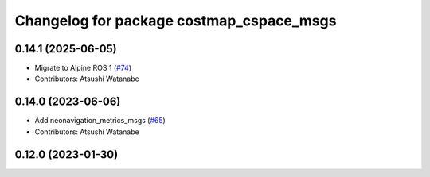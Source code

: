 ^^^^^^^^^^^^^^^^^^^^^^^^^^^^^^^^^^^^^^^^^
Changelog for package costmap_cspace_msgs
^^^^^^^^^^^^^^^^^^^^^^^^^^^^^^^^^^^^^^^^^

0.14.1 (2025-06-05)
-------------------
* Migrate to Alpine ROS 1 (`#74 <https://github.com/at-wat/neonavigation_msgs/issues/74>`_)
* Contributors: Atsushi Watanabe

0.14.0 (2023-06-06)
-------------------
* Add neonavigation_metrics_msgs (`#65 <https://github.com/at-wat/neonavigation_msgs/issues/65>`_)
* Contributors: Atsushi Watanabe

0.12.0 (2023-01-30)
-------------------
